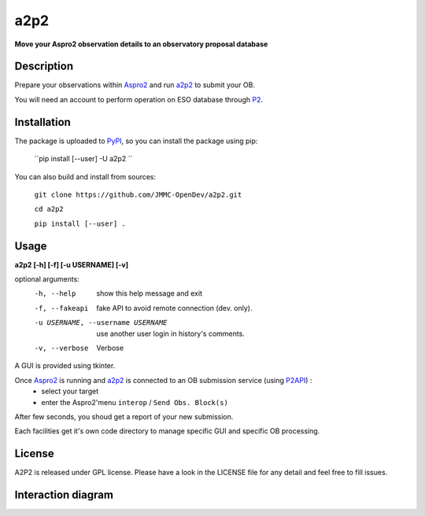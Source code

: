 a2p2 |A2P2Badge| 
================

**Move your Aspro2 observation details to an observatory proposal database**

Description
-----------

Prepare your observations within Aspro2_ and run a2p2_ to submit your OB.

You will need an account to perform operation on ESO database through P2_.


Installation
------------

The package is uploaded to `PyPI`_, so you can install the package using pip:

    ``pip install [--user] -U a2p2 ``

You can also build and install from sources:

    ``git clone https://github.com/JMMC-OpenDev/a2p2.git``

    ``cd a2p2``

    ``pip install [--user] .``

Usage
-----

**a2p2 [-h] [-f] [-u USERNAME] [-v]**


optional arguments:
 -h, --help                        show this help message and exit
 -f, --fakeapi                     fake API to avoid remote connection (dev. only).
 -u USERNAME, --username USERNAME  use another user login in history's comments.
 -v, --verbose                     Verbose

A GUI is provided using tkinter. 

Once Aspro2_ is running and a2p2_ is connected to an OB submission service (using P2API_) :
 * select your target 
 * enter the Aspro2'menu ``interop`` / ``Send Obs. Block(s)`` 

After few seconds, you shoud get a report of your new submission.

Each facilities get it's own code directory to manage specific GUI and specific OB processing.

License
-------
A2P2 is released under GPL license. Please have a look in the LICENSE file for any detail and feel free to fill issues.

Interaction diagram
-------------------
|flowchart|

.. |flowchart| image:: https://raw.githubusercontent.com/JMMC-OpenDev/a2p2/master/doc/A2P2_in_3steps.png
   :alt: A2P2 interaction diagram
   :target: https://raw.githubusercontent.com/JMMC-OpenDev/a2p2/master/doc/A2P2_in_3steps.png
.. |A2P2Badge| image:: https://travis-ci.org/JMMC-OpenDev/a2p2.svg?branch=master
   :alt: A2P2 Badge on master branch
   :target: https://travis-ci.org/JMMC-OpenDev/a2p2
.. _PyPI:   https://pypi.python.org
.. _P2:     https://www.eso.org/sci/observing/phase2/p2intro.html
.. _P2API:  https://www.eso.org/copdemo/apidoc/
.. _Aspro2: http://www.jmmc.fr/aspro2
.. _a2p2:   http://www.jmmc.fr/a2p2
